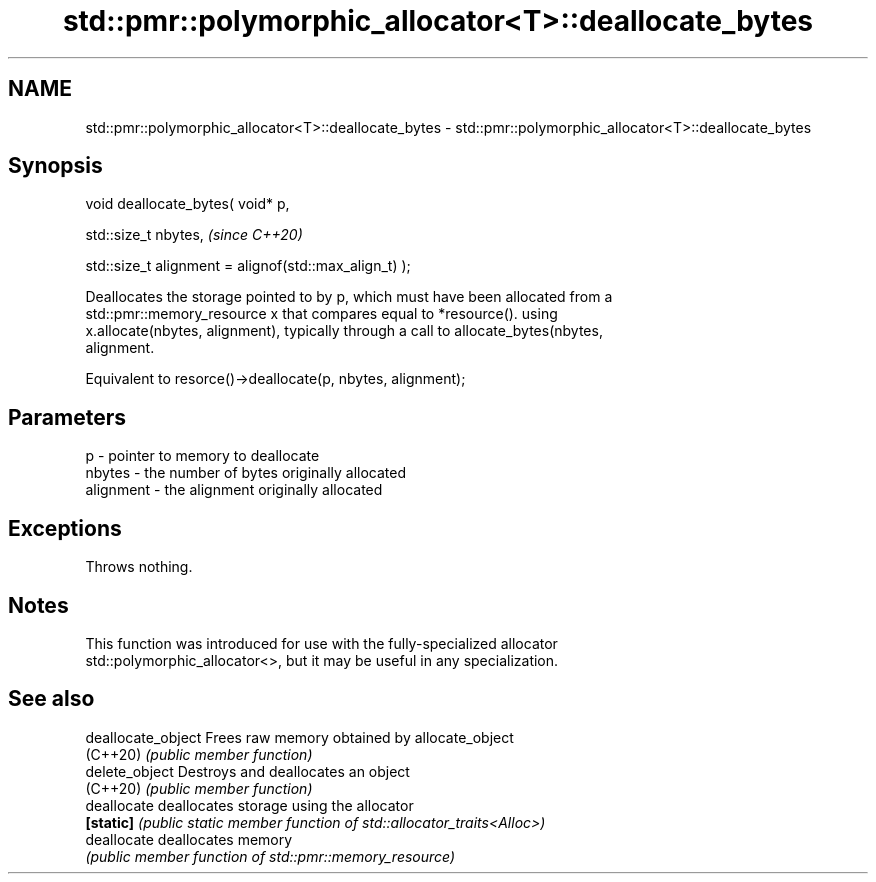 .TH std::pmr::polymorphic_allocator<T>::deallocate_bytes 3 "2019.08.27" "http://cppreference.com" "C++ Standard Libary"
.SH NAME
std::pmr::polymorphic_allocator<T>::deallocate_bytes \- std::pmr::polymorphic_allocator<T>::deallocate_bytes

.SH Synopsis
   void deallocate_bytes( void* p,

   std::size_t nbytes,                                   \fI(since C++20)\fP

   std::size_t alignment = alignof(std::max_align_t) );

   Deallocates the storage pointed to by p, which must have been allocated from a
   std::pmr::memory_resource x that compares equal to *resource(). using
   x.allocate(nbytes, alignment), typically through a call to allocate_bytes(nbytes,
   alignment.

   Equivalent to resorce()->deallocate(p, nbytes, alignment);

.SH Parameters

   p         - pointer to memory to deallocate
   nbytes    - the number of bytes originally allocated
   alignment - the alignment originally allocated

.SH Exceptions

   Throws nothing.

.SH Notes

   This function was introduced for use with the fully-specialized allocator
   std::polymorphic_allocator<>, but it may be useful in any specialization.

.SH See also

   deallocate_object Frees raw memory obtained by allocate_object
   (C++20)           \fI(public member function)\fP
   delete_object     Destroys and deallocates an object
   (C++20)           \fI(public member function)\fP
   deallocate        deallocates storage using the allocator
   \fB[static]\fP          \fI(public static member function of std::allocator_traits<Alloc>)\fP
   deallocate        deallocates memory
                     \fI(public member function of std::pmr::memory_resource)\fP
